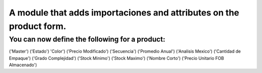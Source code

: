A module that adds importaciones and attributes on the product form.
====================================================================

You can now define the following for a product:
-----------------------------------------------
('Master')
('Estado')
'Color')
('Precio Modificado')
('Secuencia')
('Promedio Anual')
('Analisis Mexico')
('Cantidad de Empaque')
('Grado Complejidad')
('Stock Minimo')
('Stock Maximo')
('Nombre Corto')
('Precio Unitario FOB Almacenado')
